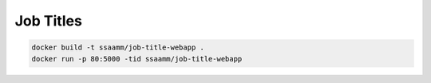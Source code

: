 ==========
Job Titles
==========

.. code:: bash

    docker build -t ssaamm/job-title-webapp .
    docker run -p 80:5000 -tid ssaamm/job-title-webapp
